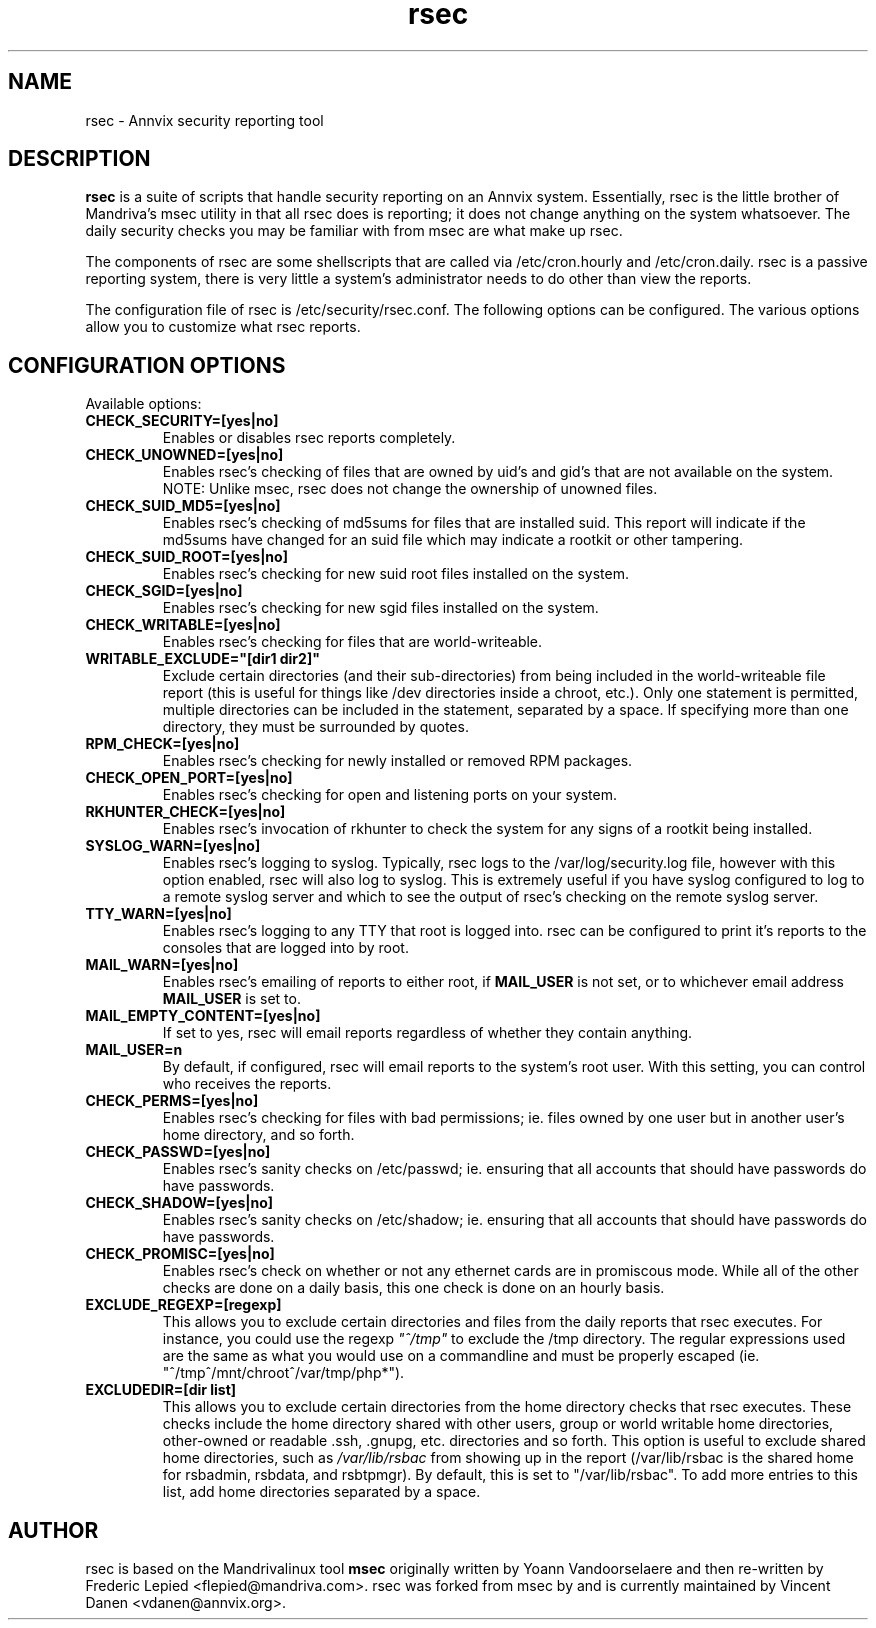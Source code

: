 .TH rsec 8 "13 Mar 2006" "Annvix" "Annvix"
.SH NAME
rsec - Annvix security reporting tool
.SH DESCRIPTION
\fPrsec\fP is a suite of scripts that handle security reporting on an
Annvix system.  Essentially, rsec is the little brother of Mandriva's
msec utility in that all rsec does is reporting; it does not change anything
on the system whatsoever.  The daily security checks you may be familiar
with from msec are what make up rsec.
.PP
The components of rsec are some shellscripts that are called via
/etc/cron.hourly and /etc/cron.daily.  rsec is a passive reporting system,
there is very little a system's administrator needs to do other than view
the reports.
.PP
The configuration file of rsec is /etc/security/rsec.conf.  The following
options can be configured.  The various options allow you to customize what
rsec reports.

.SH CONFIGURATION OPTIONS
.PP
Available options:
.TP
\fBCHECK_SECURITY=[yes|no]\fR
Enables or disables rsec reports completely.
.TP
\fBCHECK_UNOWNED=[yes|no]\fR
Enables rsec's checking of files that are owned by uid's and gid's that are
not available on the system.  NOTE: Unlike msec, rsec does not change the
ownership of unowned files.
.TP
\fBCHECK_SUID_MD5=[yes|no]\fR
Enables rsec's checking of md5sums for files that are installed suid.  This
report will indicate if the md5sums have changed for an suid file which may
indicate a rootkit or other tampering.
.TP
\fBCHECK_SUID_ROOT=[yes|no]\fR
Enables rsec's checking for new suid root files installed on the system.
.TP
\fBCHECK_SGID=[yes|no]\fR
Enables rsec's checking for new sgid files installed on the system.
.TP
\fBCHECK_WRITABLE=[yes|no]\fR
Enables rsec's checking for files that are world-writeable.
.TP
\fBWRITABLE_EXCLUDE="[dir1 dir2]"\fR
Exclude certain directories (and their sub-directories) from being included
in the world-writeable file report (this is useful for things like /dev directories
inside a chroot, etc.).  Only one statement is permitted, multiple directories can
be included in the statement, separated by a space.  If specifying more than one
directory, they must be surrounded by quotes.
.TP
\fBRPM_CHECK=[yes|no]\fR
Enables rsec's checking for newly installed or removed RPM packages.
.TP
\fBCHECK_OPEN_PORT=[yes|no]\fR
Enables rsec's checking for open and listening ports on your system.
.TP
\fBRKHUNTER_CHECK=[yes|no]\fR
Enables rsec's invocation of rkhunter to check the system for any signs of
a rootkit being installed.
.TP
\fBSYSLOG_WARN=[yes|no]\fR
Enables rsec's logging to syslog.  Typically, rsec logs to the
/var/log/security.log file, however with this option enabled, rsec will also
log to syslog.  This is extremely useful if you have syslog configured to
log to a remote syslog server and which to see the output of rsec's checking
on the remote syslog server.
.TP
\fBTTY_WARN=[yes|no]\fR
Enables rsec's logging to any TTY that root is logged into.  rsec can be
configured to print it's reports to the consoles that are logged into by
root.
.TP
\fBMAIL_WARN=[yes|no]\fR
Enables rsec's emailing of reports to either root, if \fBMAIL_USER\fR is not
set, or to whichever email address \fBMAIL_USER\fR is set to.
.TP
\fBMAIL_EMPTY_CONTENT=[yes|no]\fR
If set to yes, rsec will email reports regardless of whether they contain
anything.
.TP
\fBMAIL_USER=n\fR
By default, if configured, rsec will email reports to the system's root
user.  With this setting, you can control who receives the reports.
.TP
\fBCHECK_PERMS=[yes|no]\fR
Enables rsec's checking for files with bad permissions; ie. files owned by
one user but in another user's home directory, and so forth.
.TP
\fBCHECK_PASSWD=[yes|no]\fR
Enables rsec's sanity checks on /etc/passwd; ie. ensuring that all accounts
that should have passwords do have passwords.
.TP
\fBCHECK_SHADOW=[yes|no]\fR
Enables rsec's sanity checks on /etc/shadow; ie. ensuring that all accounts
that should have passwords do have passwords.
.TP
\fBCHECK_PROMISC=[yes|no]\fR
Enables rsec's check on whether or not any ethernet cards are in promiscous
mode.  While all of the other checks are done on a daily basis, this one
check is done on an hourly basis.
.TP
\fBEXCLUDE_REGEXP=[regexp]\fR
This allows you to exclude certain directories and files from the daily reports
that rsec executes.  For instance, you could use the regexp \fI"^/tmp"\fR to exclude
the /tmp directory.  The regular expressions used are the same as what you would use
on a commandline and must be properly escaped (ie. "^/tmp\|^/mnt/chroot\|^/var/tmp/php*").
.TP
\fBEXCLUDEDIR=[dir list]\fR
This allows you to exclude certain directories from the home directory checks that rsec
executes.  These checks include the home directory shared with other users, group or world
writable home directories, other-owned or readable .ssh, .gnupg, etc. directories and so
forth.  This option is useful to exclude shared home directories, such as \fI/var/lib/rsbac\fR
from showing up in the report (/var/lib/rsbac is the shared home for rsbadmin, rsbdata, and
rsbtpmgr).  By default, this is set to "/var/lib/rsbac".  To add more entries to this list,
add home directories separated by a space.

.SH AUTHOR
rsec is based on the Mandrivalinux tool \fBmsec\fR originally written by Yoann
Vandoorselaere and then re-written by Frederic Lepied <flepied@mandriva.com>.
rsec was forked from msec by and is currently maintained by Vincent Danen
<vdanen@annvix.org>.
